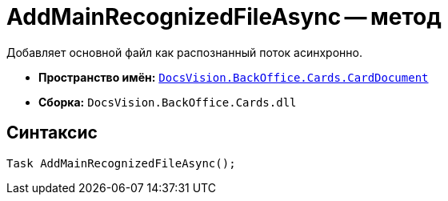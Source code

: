 = AddMainRecognizedFileAsync -- метод

Добавляет основной файл как распознанный поток асинхронно.

* *Пространство имён:* `xref:CardDocument/CardDocument_NS.adoc[DocsVision.BackOffice.Cards.CardDocument]`
* *Сборка:* `DocsVision.BackOffice.Cards.dll`

== Синтаксис

[source,csharp]
----
Task AddMainRecognizedFileAsync();
----
